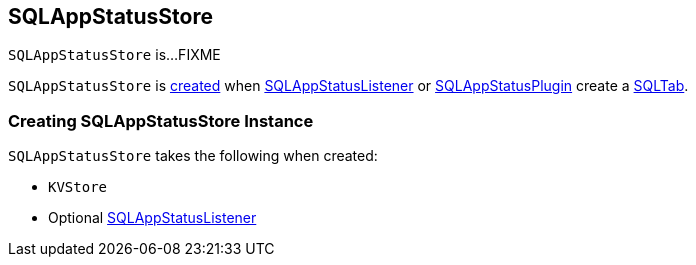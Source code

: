 == [[SQLAppStatusStore]] SQLAppStatusStore

`SQLAppStatusStore` is...FIXME

`SQLAppStatusStore` is <<creating-instance, created>> when link:spark-sql-SQLAppStatusListener.adoc#onExecutionStart[SQLAppStatusListener] or link:spark-sql-SQLAppStatusPlugin.adoc#setupUI[SQLAppStatusPlugin] create a link:spark-sql-webui.adoc[SQLTab].

=== [[creating-instance]] Creating SQLAppStatusStore Instance

`SQLAppStatusStore` takes the following when created:

* [[store]] `KVStore`
* [[listener]] Optional link:spark-sql-SQLAppStatusListener.adoc[SQLAppStatusListener]
